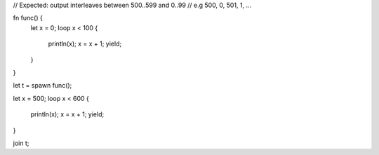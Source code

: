 // Expected: output interleaves between 500..599 and 0..99
// e.g 500, 0, 501, 1, ...

fn func() {
    let x = 0;
    loop x < 100 {
        println(x);
        x = x + 1;
        yield;
    }
}

let t = spawn func();

let x = 500;
loop x < 600 {
    println(x);
    x = x + 1;
    yield;
}

join t;
